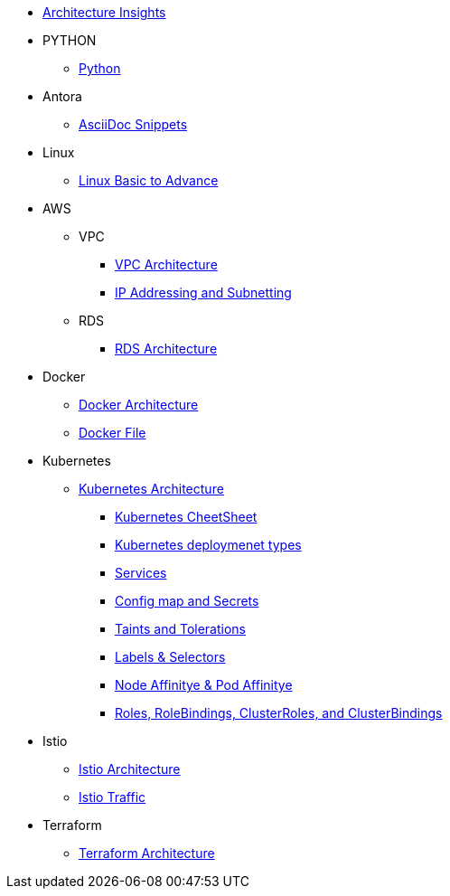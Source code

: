 * xref:index.adoc[Architecture Insights]

* PYTHON
** xref:PYTHON:python.adoc[Python]


* Antora
** xref:ANTORA:AsciiDoc Snippets.adoc[AsciiDoc Snippets]

* Linux

** xref:Linux:linux.adoc[Linux Basic to Advance]

* AWS

** VPC
*** xref:VPC:vpc.adoc[VPC Architecture]
*** xref:VPC:ipaddress.adoc[IP Addressing and Subnetting]

** RDS

*** xref:RDS:rds.adoc[RDS Architecture]


* Docker

** xref:Docker:docker.adoc[ Docker Architecture ]

** xref:Docker:docker_file.adoc[ Docker File ]

* Kubernetes

** xref:Kubernetes:kubernetes.adoc[ Kubernetes Architecture ]

- xref:Kubernetes:k8s_cheetsheet.adoc[ Kubernetes CheetSheet ]

- xref:Kubernetes:k8s_componets.adoc[ Kubernetes deploymenet types  ]

- xref:Kubernetes:services.adoc[ Services  ]

- xref:Kubernetes:config_map_and_secrets.adoc[ Config map and Secrets ]

- xref:Kubernetes:Taints_and_Tolerations.adoc[ Taints and Tolerations  ]

- xref:Kubernetes:labels_and_selectors.adoc[  Labels & Selectors  ]

- xref:Kubernetes:nodeAffinitye_podAffinitye.adoc[  Node Affinitye & Pod Affinitye  ]

- xref:Kubernetes:role_rolebinding.adoc[ Roles, RoleBindings, ClusterRoles, and ClusterBindings  ]



* Istio

** xref:Istio:istio.adoc[ Istio Architecture ]

** xref:Istio:istio_traffic.adoc[ Istio Traffic]

* Terraform

** xref:Terraform:terraform.adoc[Terraform Architecture]